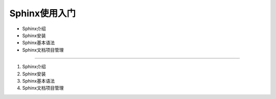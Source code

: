 =============
Sphinx使用入门
=============
* Sphinx介绍
* Sphinx安装
* Sphinx基本语法
* Sphinx文档项目管理
----------------------------------------------------------------------------------------------

1. Sphinx介绍

2. Sphinx安装

3. Sphinx基本语法

4. Sphinx文档项目管理


